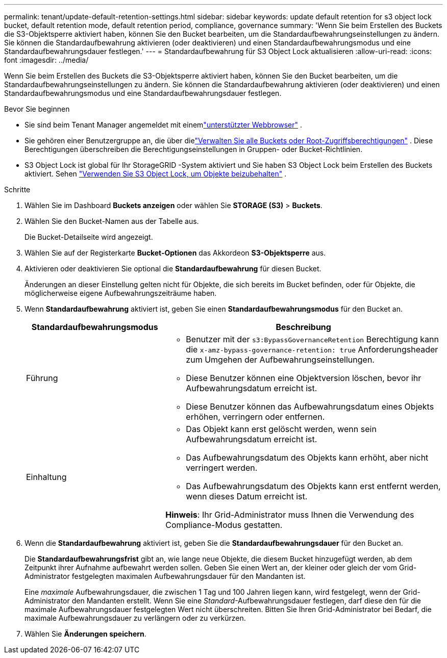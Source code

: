 ---
permalink: tenant/update-default-retention-settings.html 
sidebar: sidebar 
keywords: update default retention for s3 object lock bucket, default retention mode, default retention period, compliance, governance 
summary: 'Wenn Sie beim Erstellen des Buckets die S3-Objektsperre aktiviert haben, können Sie den Bucket bearbeiten, um die Standardaufbewahrungseinstellungen zu ändern.  Sie können die Standardaufbewahrung aktivieren (oder deaktivieren) und einen Standardaufbewahrungsmodus und eine Standardaufbewahrungsdauer festlegen.' 
---
= Standardaufbewahrung für S3 Object Lock aktualisieren
:allow-uri-read: 
:icons: font
:imagesdir: ../media/


[role="lead"]
Wenn Sie beim Erstellen des Buckets die S3-Objektsperre aktiviert haben, können Sie den Bucket bearbeiten, um die Standardaufbewahrungseinstellungen zu ändern.  Sie können die Standardaufbewahrung aktivieren (oder deaktivieren) und einen Standardaufbewahrungsmodus und eine Standardaufbewahrungsdauer festlegen.

.Bevor Sie beginnen
* Sie sind beim Tenant Manager angemeldet mit einemlink:../admin/web-browser-requirements.html["unterstützter Webbrowser"] .
* Sie gehören einer Benutzergruppe an, die über dielink:tenant-management-permissions.html["Verwalten Sie alle Buckets oder Root-Zugriffsberechtigungen"] . Diese Berechtigungen überschreiben die Berechtigungseinstellungen in Gruppen- oder Bucket-Richtlinien.
* S3 Object Lock ist global für Ihr StorageGRID -System aktiviert und Sie haben S3 Object Lock beim Erstellen des Buckets aktiviert. Sehen link:using-s3-object-lock.html["Verwenden Sie S3 Object Lock, um Objekte beizubehalten"] .


.Schritte
. Wählen Sie im Dashboard *Buckets anzeigen* oder wählen Sie *STORAGE (S3)* > *Buckets*.
. Wählen Sie den Bucket-Namen aus der Tabelle aus.
+
Die Bucket-Detailseite wird angezeigt.

. Wählen Sie auf der Registerkarte *Bucket-Optionen* das Akkordeon *S3-Objektsperre* aus.
. Aktivieren oder deaktivieren Sie optional die *Standardaufbewahrung* für diesen Bucket.
+
Änderungen an dieser Einstellung gelten nicht für Objekte, die sich bereits im Bucket befinden, oder für Objekte, die möglicherweise eigene Aufbewahrungszeiträume haben.

. Wenn *Standardaufbewahrung* aktiviert ist, geben Sie einen *Standardaufbewahrungsmodus* für den Bucket an.
+
[cols="1a,2a"]
|===
| Standardaufbewahrungsmodus | Beschreibung 


 a| 
Führung
 a| 
** Benutzer mit der `s3:BypassGovernanceRetention` Berechtigung kann die `x-amz-bypass-governance-retention: true` Anforderungsheader zum Umgehen der Aufbewahrungseinstellungen.
** Diese Benutzer können eine Objektversion löschen, bevor ihr Aufbewahrungsdatum erreicht ist.
** Diese Benutzer können das Aufbewahrungsdatum eines Objekts erhöhen, verringern oder entfernen.




 a| 
Einhaltung
 a| 
** Das Objekt kann erst gelöscht werden, wenn sein Aufbewahrungsdatum erreicht ist.
** Das Aufbewahrungsdatum des Objekts kann erhöht, aber nicht verringert werden.
** Das Aufbewahrungsdatum des Objekts kann erst entfernt werden, wenn dieses Datum erreicht ist.


*Hinweis*: Ihr Grid-Administrator muss Ihnen die Verwendung des Compliance-Modus gestatten.

|===
. Wenn die *Standardaufbewahrung* aktiviert ist, geben Sie die *Standardaufbewahrungsdauer* für den Bucket an.
+
Die *Standardaufbewahrungsfrist* gibt an, wie lange neue Objekte, die diesem Bucket hinzugefügt werden, ab dem Zeitpunkt ihrer Aufnahme aufbewahrt werden sollen. Geben Sie einen Wert an, der kleiner oder gleich der vom Grid-Administrator festgelegten maximalen Aufbewahrungsdauer für den Mandanten ist.

+
Eine _maximale_ Aufbewahrungsdauer, die zwischen 1 Tag und 100 Jahren liegen kann, wird festgelegt, wenn der Grid-Administrator den Mandanten erstellt.  Wenn Sie eine _Standard_-Aufbewahrungsdauer festlegen, darf diese den für die maximale Aufbewahrungsdauer festgelegten Wert nicht überschreiten.  Bitten Sie Ihren Grid-Administrator bei Bedarf, die maximale Aufbewahrungsdauer zu verlängern oder zu verkürzen.

. Wählen Sie *Änderungen speichern*.

